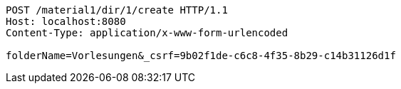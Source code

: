 [source,http,options="nowrap"]
----
POST /material1/dir/1/create HTTP/1.1
Host: localhost:8080
Content-Type: application/x-www-form-urlencoded

folderName=Vorlesungen&_csrf=9b02f1de-c6c8-4f35-8b29-c14b31126d1f
----
